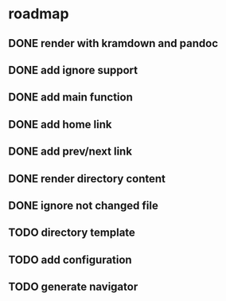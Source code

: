 * roadmap
** DONE render with kramdown and pandoc
** DONE add ignore support
** DONE add main function
** DONE add home link
** DONE add prev/next link
** DONE render directory content
** DONE ignore not changed file
** TODO directory template
** TODO add configuration
** TODO generate navigator

